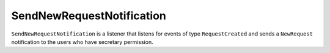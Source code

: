 SendNewRequestNotification
==========================

``SendNewRequestNotification`` is a listener that listens for events of type
``RequestCreated`` and sends a ``NewRequest`` notification to the
users who have secretary permission.
